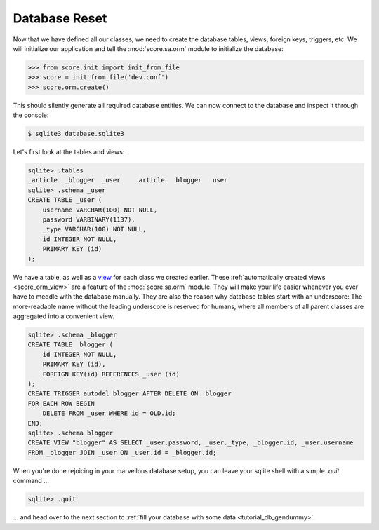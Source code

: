 .. _tutorial_db_reset:

Database Reset
--------------

Now that we have defined all our classes, we need to create the database
tables, views, foreign keys, triggers, etc. We will initialize our application
and tell the :mod:`score.sa.orm` module to initialize the database:

>>> from score.init import init_from_file
>>> score = init_from_file('dev.conf')
>>> score.orm.create()

This should silently generate all required database entities. We can now
connect to the database and inspect it through the console:

.. code-block:: console

    $ sqlite3 database.sqlite3

Let's first look at the tables and views:

.. code-block:: sqlite3

    sqlite> .tables
    _article  _blogger  _user     article   blogger   user    
    sqlite> .schema _user
    CREATE TABLE _user (
        username VARCHAR(100) NOT NULL, 
        password VARBINARY(1137), 
        _type VARCHAR(100) NOT NULL, 
        id INTEGER NOT NULL, 
        PRIMARY KEY (id)
    );

We have a table, as well as a view_ for each class we created earlier. These
:ref:`automatically created views <score_orm_view>` are a feature of the
:mod:`score.sa.orm` module. They will make your life easier whenever you ever
have to meddle with the database manually. They are also the reason why
database tables start with an underscore: The more-readable name without the
leading underscore is reserved for humans, where all members of all parent
classes are aggregated into a convenient view.

.. code-block:: sqlite3

    sqlite> .schema _blogger
    CREATE TABLE _blogger (
        id INTEGER NOT NULL, 
        PRIMARY KEY (id), 
        FOREIGN KEY(id) REFERENCES _user (id)
    );
    CREATE TRIGGER autodel_blogger AFTER DELETE ON _blogger
    FOR EACH ROW BEGIN
        DELETE FROM _user WHERE id = OLD.id;
    END;
    sqlite> .schema blogger
    CREATE VIEW "blogger" AS SELECT _user.password, _user._type, _blogger.id, _user.username 
    FROM _blogger JOIN _user ON _user.id = _blogger.id;

When you're done rejoicing in your marvellous database setup, you can leave
your sqlite shell with a simple `.quit` command …

.. code-block:: sqlite3

    sqlite> .quit

… and head over to the next section to :ref:`fill your database with some data
<tutorial_db_gendummy>`.

.. _view: https://en.wikipedia.org/wiki/View_%28SQL%29
